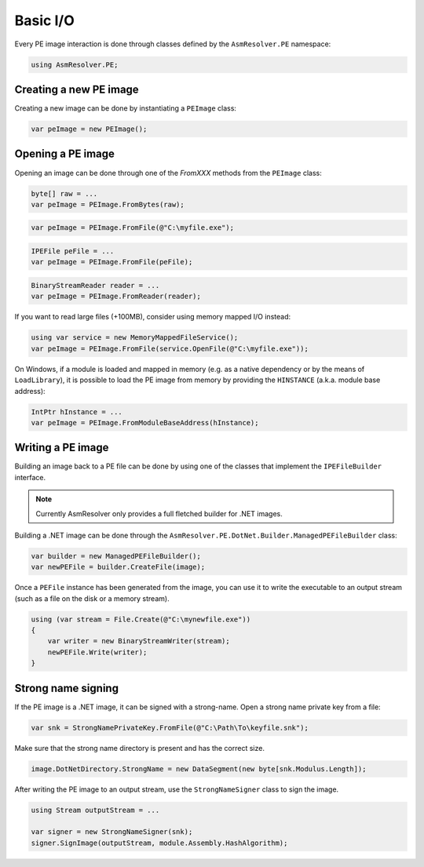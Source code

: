 Basic I/O
=========

Every PE image interaction is done through classes defined by the ``AsmResolver.PE`` namespace:

.. code-block:: csharp

    using AsmResolver.PE;

Creating a new PE image
-----------------------

Creating a new image can be done by instantiating a ``PEImage`` class:

.. code-block:: csharp

    var peImage = new PEImage();


Opening a PE image
------------------

Opening an image can be done through one of the `FromXXX` methods from the ``PEImage`` class:

.. code-block:: csharp

    byte[] raw = ...
    var peImage = PEImage.FromBytes(raw);

.. code-block:: csharp

    var peImage = PEImage.FromFile(@"C:\myfile.exe");

.. code-block:: csharp

    IPEFile peFile = ...
    var peImage = PEImage.FromFile(peFile);

.. code-block:: csharp

    BinaryStreamReader reader = ...
    var peImage = PEImage.FromReader(reader);


If you want to read large files (+100MB), consider using memory mapped I/O instead:

.. code-block:: csharp

    using var service = new MemoryMappedFileService();
    var peImage = PEImage.FromFile(service.OpenFile(@"C:\myfile.exe"));


On Windows, if a module is loaded and mapped in memory (e.g. as a native dependency or by the means of ``LoadLibrary``), it is possible to load the PE image from memory by providing the ``HINSTANCE`` (a.k.a. module base address):

.. code-block:: csharp

    IntPtr hInstance = ...
    var peImage = PEImage.FromModuleBaseAddress(hInstance);


Writing a PE image
-------------------

Building an image back to a PE file can be done by using one of the classes that implement the ``IPEFileBuilder`` interface. 

.. note::
    
    Currently AsmResolver only provides a full fletched builder for .NET images.


Building a .NET image can be done through the ``AsmResolver.PE.DotNet.Builder.ManagedPEFileBuilder`` class:

.. code-block:: csharp

    var builder = new ManagedPEFileBuilder();
    var newPEFile = builder.CreateFile(image);

Once a ``PEFile`` instance has been generated from the image, you can use it to write the executable to an output stream (such as a file on the disk or a memory stream).

.. code-block:: csharp

    using (var stream = File.Create(@"C:\mynewfile.exe"))
    {
        var writer = new BinaryStreamWriter(stream);
        newPEFile.Write(writer);
    }
    
Strong name signing
-------------------

If the PE image is a .NET image, it can be signed with a strong-name. Open a strong name private key from a file:
                                                                     
.. code-block:: csharp
 
    var snk = StrongNamePrivateKey.FromFile(@"C:\Path\To\keyfile.snk");

Make sure that the strong name directory is present and has the correct size. 

.. code-block:: csharp

    image.DotNetDirectory.StrongName = new DataSegment(new byte[snk.Modulus.Length]);
    
After writing the PE image to an output stream, use the ``StrongNameSigner`` class to sign the image.

.. code-block:: csharp

    using Stream outputStream = ...
    
    var signer = new StrongNameSigner(snk);
    signer.SignImage(outputStream, module.Assembly.HashAlgorithm);